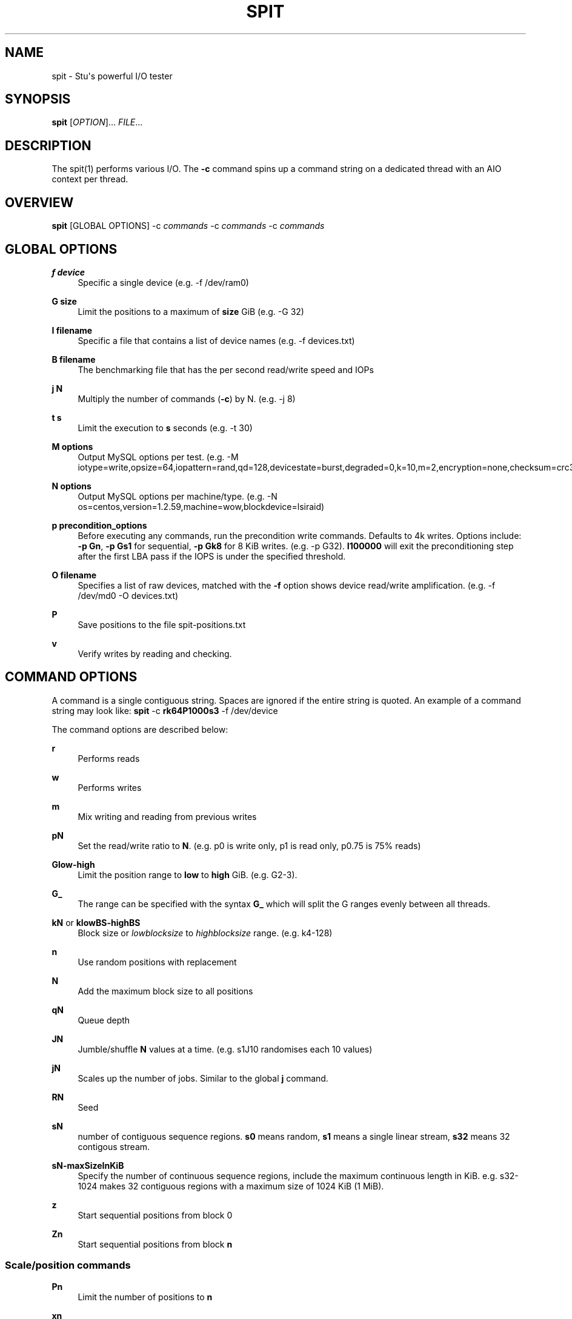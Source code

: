 '\" t
.\"     Title: spit
.\"    Author: Stuart Inglis, Ph.D.
.\" Generator: Asciidoctor 1.5.5
.\"      Date: 2019-07-24
.\"    Manual: spit manual
.\"    Source: spit 1.1
.\"  Language: English
.\"
.TH "SPIT" "1" "2019-07-24" "spit 1.1" "spit manual"
.ie \n(.g .ds Aq \(aq
.el       .ds Aq '
.ss \n[.ss] 0
.nh
.ad l
.de URL
\\$2 \(laURL: \\$1 \(ra\\$3
..
.if \n[.g] .mso www.tmac
.LINKSTYLE blue R < >
.SH "NAME"
spit \- Stu\(aqs powerful I/O tester
.SH "SYNOPSIS"
.sp
\fBspit\fP [\fIOPTION\fP]... \fIFILE\fP...
.SH "DESCRIPTION"
.sp
The spit(1) performs various I/O. The \fB\-c\fP command spins up a command
string on a dedicated thread with an AIO context per thread.
.SH "OVERVIEW"
.sp
\fBspit\fP [GLOBAL OPTIONS] \-c \fIcommands\fP \-c \fIcommands\fP \-c \fIcommands\fP
.SH "GLOBAL OPTIONS"
.sp
\fBf device\fP
.RS 4
Specific a single device (e.g. \-f /dev/ram0)
.RE
.sp
\fBG size\fP
.RS 4
Limit the positions to a maximum of \fBsize\fP GiB (e.g. \-G 32)
.RE
.sp
\fBI filename\fP
.RS 4
Specific a file that contains a list of device names (e.g. \-f devices.txt)
.RE
.sp
\fBB filename\fP
.RS 4
The benchmarking file that has the per second read/write speed and IOPs
.RE
.sp
\fBj N\fP
.RS 4
Multiply the number of commands (\fB\-c\fP) by N. (e.g. \-j 8)
.RE
.sp
\fBt s\fP
.RS 4
Limit the execution to \fBs\fP seconds (e.g. \-t 30)
.RE
.sp
\fBM options\fP
.RS 4
Output MySQL options per test. (e.g. \-M iotype=write,opsize=64,iopattern=rand,qd=128,devicestate=burst,degraded=0,k=10,m=2,encryption=none,checksum=crc32c,cache=1)
.RE
.sp
\fBN options\fP
.RS 4
Output MySQL options per machine/type. (e.g. \-N os=centos,version=1.2.59,machine=wow,blockdevice=lsiraid)
.RE
.sp
\fBp precondition_options\fP
.RS 4
Before executing any commands, run the precondition write
commands. Defaults to 4k writes. Options include: \fB\-p Gn\fP, \fB\-p Gs1\fP for
sequential, \fB\-p Gk8\fP for 8 KiB writes. (e.g. \-p G32). \fBI100000\fP will exit
the preconditioning step after the first LBA pass if the IOPS is under the specified threshold.
.RE
.sp
\fBO filename\fP
.RS 4
Specifies a list of raw devices, matched with the \fB\-f\fP option shows
device read/write amplification. (e.g. \-f /dev/md0 \-O devices.txt)
.RE
.sp
\fBP\fP
.RS 4
Save positions to the file \f[CR]spit\-positions.txt\fP
.RE
.sp
\fBv\fP
.RS 4
Verify writes by reading and checking.
.RE
.SH "COMMAND OPTIONS"
.sp
A command is a single contiguous string. Spaces are ignored if the
entire string is quoted. An example of a command string may look like:
\fBspit\fP \-c \fBrk64P1000s3\fP \-f /dev/device
.sp
The command options are described below:
.sp
\fBr\fP
.RS 4
Performs reads
.RE
.sp
\fBw\fP
.RS 4
Performs writes
.RE
.sp
\fBm\fP
.RS 4
Mix writing and reading from previous writes
.RE
.sp
\fBpN\fP
.RS 4
Set the read/write ratio to \fBN\fP. (e.g. p0 is write only, p1 is read only, p0.75 is 75% reads)
.RE
.sp
\fBGlow\-high\fP
.RS 4
Limit the position range to \fBlow\fP to \fBhigh\fP GiB. (e.g. G2\-3).
.RE
.sp
\fBG_\fP
.RS 4
The range can be specified with the syntax \fBG_\fP which will split the G ranges evenly between all threads.
.RE
.sp
\fBkN\fP or \fBklowBS\-highBS\fP
.RS 4
Block size or \fIlowblocksize\fP to \fIhighblocksize\fP range. (e.g. k4\-128)
.RE
.sp
\fBn\fP
.RS 4
Use random positions with replacement
.RE
.sp
\fBN\fP
.RS 4
Add the maximum block size to all positions
.RE
.sp
\fBqN\fP
.RS 4
Queue depth
.RE
.sp
\fBJN\fP
.RS 4
Jumble/shuffle \fBN\fP values at a time. (e.g. s1J10 randomises each 10 values)
.RE
.sp
\fBjN\fP
.RS 4
Scales up the number of jobs. Similar to the global \fBj\fP command.
.RE
.sp
\fBRN\fP
.RS 4
Seed
.RE
.sp
\fBsN\fP
.RS 4
number of contiguous sequence regions. \fBs0\fP means random, \fBs1\fP means
a single linear stream, \fBs32\fP means 32 contigous stream.
.RE
.sp
\fBsN\-maxSizeInKiB\fP
.RS 4
Specify the number of continuous sequence regions, include the maximum
continuous length in KiB. e.g. s32\-1024 makes 32 contiguous regions with a
maximum size of 1024 KiB (1 MiB).
.RE
.sp
\fBz\fP
.RS 4
Start sequential positions from block 0
.RE
.sp
\fBZn\fP
.RS 4
Start sequential positions from block \fBn\fP
.RE
.SS "Scale/position commands"
.sp
\fBPn\fP
.RS 4
Limit the number of positions to \fBn\fP
.RE
.sp
\fBxn\fP
.RS 4
Multiply the number of positions by \fBn\fP
.RE
.SS "Timing commands"
.sp
\fBBn\fP
.RS 4
Before the command starts, wait \fBn\fP seconds
.RE
.sp
\fBWn\fP
.RS 4
Wait for \fBn\fP seconds between iterations
.RE
.sp
\fBTn\fP
.RS 4
Limits the thread/command to \fBn\fP seconds
.RE
.sp
\fBXn\fP
.RS 4
Instead of time based, iterate until the positions have been processed
\fBn\fP times.
.RE
.SH "BENCHMARKING"
.SS "Sequential reads / writes"
.sp
In the following commands, replace \fBr\fP with \fBw\fP for writes.
.sp
\fBspit\fP \-f /dev/device \-c rk64
.sp
.if n \{\
.RS 4
.\}
.nf
Performs a single thread/job that performs reads, with 64 KiB reads
.fi
.if n \{\
.RE
.\}
.sp
\fBspit\fP \-f /dev/device \-c rk64 \-j 32
.sp
.if n \{\
.RS 4
.\}
.nf
Create 32 threads, with a single contigous read inside each thread
.fi
.if n \{\
.RE
.\}
.sp
\fBspit\fP \-f /dev/device \-c r32k64
.sp
.if n \{\
.RS 4
.\}
.nf
Create a single threads, break the device into 32 contiguous regions
.fi
.if n \{\
.RE
.\}
.SS "Random read / writes"
.sp
\fBspit\fP \-f /dev/device \-c rs0
.sp
.if n \{\
.RS 4
.\}
.nf
Performs a single thread/job, random 4KiB reads
.fi
.if n \{\
.RE
.\}
.sp
\fBspit\fP \-f /dev/device \-c rs0 \-j 32
.sp
.if n \{\
.RS 4
.\}
.nf
Creates 32 threads, reads random 4KiB reads
.fi
.if n \{\
.RE
.\}
.sp
\fBspit\fP \-f /dev/device \-c rs0 \-j 32 \-G1
.sp
.if n \{\
.RS 4
.\}
.nf
Creates 32 threads, reads randomly 4KiB reads, limited to first 1 GiB.
For devices with cache these operations should be cached.
.fi
.if n \{\
.RE
.\}
.sp
\fBspit\fP \-f /dev/device \-c rP10000
.sp
.if n \{\
.RS 4
.\}
.nf
Read from the first 10,000 positions (4 KiB) blocks in a device.
.fi
.if n \{\
.RE
.\}
.SS "Mixing reads/writes"
.sp
\fBspit\fP \-f /dev/device \-c mP10000 \-c rk64
.sp
.if n \{\
.RS 4
.\}
.nf
Two threads, one reading/write metadata to 10,000 positions. Another
thread performing sequential reads.
.fi
.if n \{\
.RE
.\}
.sp
\fBspit\fP \-f /dev/device \-c w \-c r
.sp
.if n \{\
.RS 4
.\}
.nf
Two threads, both sequential, one reading, one writing.
.fi
.if n \{\
.RE
.\}
.sp
\fBspit\fP \-f /dev/device \-c ws0 \-c rs0
.sp
.if n \{\
.RS 4
.\}
.nf
Two threads, both random, one reading, one writing.
.fi
.if n \{\
.RE
.\}
.sp
\fBspit\fP \-f /dev/device \-c ws1G0\-100 \-c ws0G100\-200
.sp
.if n \{\
.RS 4
.\}
.nf
On a 200 GiB perform linear writes in the first half and
random writes on the second half.
.fi
.if n \{\
.RE
.\}
.SS "SNIA latency graphs"
.sp
\fBspit\fP \-p G \-f /dev/device \-c rs0n \-t 3600
.sp
.if n \{\
.RS 4
.\}
.nf
To generate the Response Time Histogram \- Confidence Level Plot of
the SNIA SSS PTS 2.0.1 use the above command. This will run a
preconditioning step, 2x the size of the device LBA.  The proceed
with a random 4k read pattern, reordering after each pass.  The
output will be written \(aqspit\-latency\-read.gnu\(aq which can be loaded
into gnuplot.
.fi
.if n \{\
.RE
.\}
.SH "EXIT STATUS"
.sp
\fB0\fP
.RS 4
Success.
.RE
.sp
\fBnon\-zero\fP
.RS 4
Failure (syntax of usage error).
.RE
.SH "BUGS"
.sp
Bugs will be rewarded by choc fish.
.SH "AUTHOR(S)"
.sp
\fBStuart Inglis, Ph.D.\fP
.RS 4
Author(s).
.RE